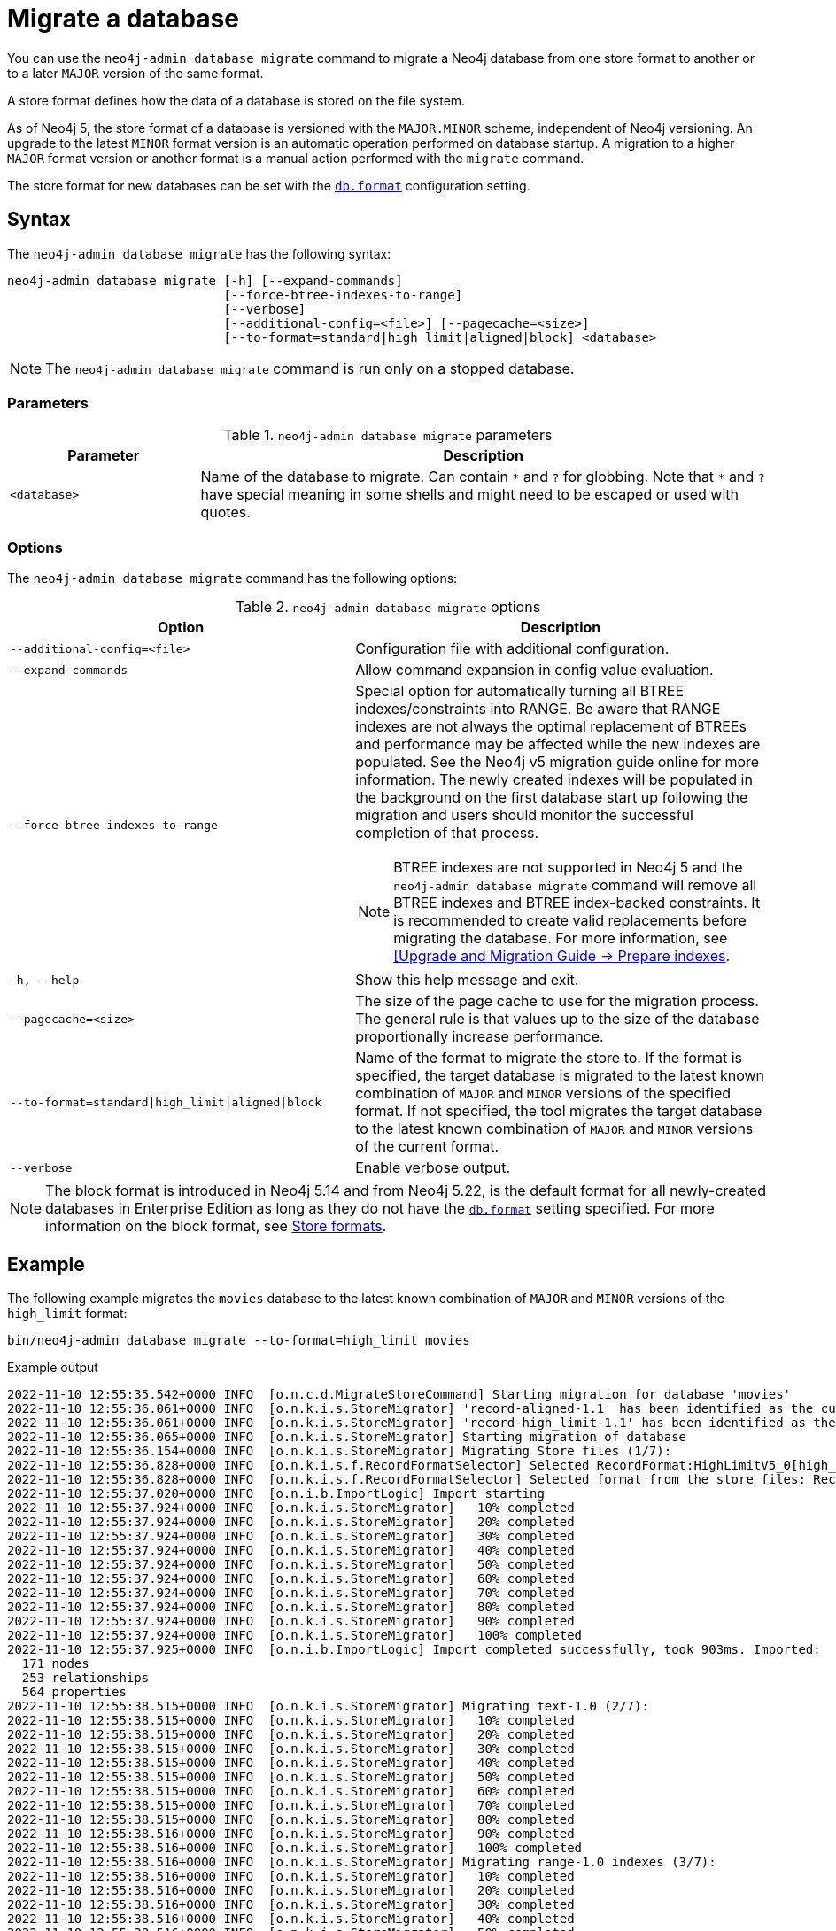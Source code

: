 :description: This chapter describes the `neo4j-admin database migrate` command.
[[neo4j-admin-migrate]]
= Migrate a database

You can use the `neo4j-admin database migrate` command to migrate a Neo4j database from one store format to another or to a later `MAJOR` version of the same format.

A store format defines how the data of a database is stored on the file system.

As of Neo4j 5, the store format of a database is versioned with the `MAJOR.MINOR` scheme, independent of Neo4j versioning.
An upgrade to the latest `MINOR` format version is an automatic operation performed on database startup.
A migration to a higher `MAJOR` format version or another format is a manual action performed with the `migrate` command.

The store format for new databases can be set with the xref:configuration/configuration-settings.adoc#config_db.format[`db.format`] configuration setting.

== Syntax

The `neo4j-admin database  migrate` has the following syntax:

----
neo4j-admin database migrate [-h] [--expand-commands]
                             [--force-btree-indexes-to-range]
                             [--verbose]
                             [--additional-config=<file>] [--pagecache=<size>]
                             [--to-format=standard|high_limit|aligned|block] <database>
----

[NOTE]
====
The `neo4j-admin database migrate` command is run only on a stopped database.
====

=== Parameters

.`neo4j-admin database migrate` parameters
[options="header", cols="1m,3a"]
|===
| Parameter
| Description

|<database>
|Name of the database to migrate. Can contain `\*` and `?` for globbing. Note that `*` and `?` have special meaning in some shells and might need to be escaped or used with quotes.
|===

=== Options

The `neo4j-admin database migrate` command has the following options:

.`neo4j-admin database migrate` options
[options="header", cols="5m,6a"]
|===
| Option
| Description

|--additional-config=<file>
|Configuration file with additional configuration.

|--expand-commands
|Allow command expansion in config value evaluation.

|--force-btree-indexes-to-range
|Special option for automatically turning all BTREE indexes/constraints into RANGE. Be aware that RANGE indexes are not always the optimal replacement of BTREEs and performance may be affected while the new indexes are populated.
See the Neo4j v5 migration guide online for more information.
The newly created indexes will be populated in the background on the first database start up following the migration and users should monitor the successful completion of that process.
[NOTE]
BTREE indexes are not supported in Neo4j 5 and the `neo4j-admin database migrate` command will remove all BTREE indexes and BTREE index-backed constraints.
It is recommended to create valid replacements before migrating the database.
For more information, see link:https://neo4j.com/docs/upgrade-migration-guide/current/version-5/migration/planning/#_prepare_indexes[[Upgrade and Migration Guide -> Prepare indexes].

|-h, --help
|Show this help message and exit.

|--pagecache=<size>
|The size of the page cache to use for the migration process. The general rule is that values up to the size of the database proportionally increase performance.

|--to-format=standard\|high_limit\|aligned\|block
|Name of the format to migrate the store to.
If the format is specified, the target database is migrated to the latest known combination of `MAJOR` and `MINOR` versions of the specified format.
If not specified, the tool migrates the target database to the latest known combination of `MAJOR` and `MINOR` versions of the current format.

|--verbose
|Enable verbose output.
|===

[NOTE]
====
The block format is introduced in Neo4j 5.14 and from Neo4j 5.22, is the default format for all newly-created databases in Enterprise Edition as long as they do not have the xref:configuration/configuration-settings.adoc#config_db.format[`db.format`] setting specified.
For more information on the block format, see xref:database-internals/store-formats.adoc[Store formats].
====

== Example

The following example migrates the `movies` database to the latest known combination of `MAJOR` and `MINOR` versions of the `high_limit` format:

[source, shell, subs="attributes+"]
----
bin/neo4j-admin database migrate --to-format=high_limit movies
----

.Example output
[source, shell, subs="attributes+"]
----
2022-11-10 12:55:35.542+0000 INFO  [o.n.c.d.MigrateStoreCommand] Starting migration for database 'movies'
2022-11-10 12:55:36.061+0000 INFO  [o.n.k.i.s.StoreMigrator] 'record-aligned-1.1' has been identified as the current version of the store
2022-11-10 12:55:36.061+0000 INFO  [o.n.k.i.s.StoreMigrator] 'record-high_limit-1.1' has been identified as the target version of the store migration
2022-11-10 12:55:36.065+0000 INFO  [o.n.k.i.s.StoreMigrator] Starting migration of database
2022-11-10 12:55:36.154+0000 INFO  [o.n.k.i.s.StoreMigrator] Migrating Store files (1/7):
2022-11-10 12:55:36.828+0000 INFO  [o.n.k.i.s.f.RecordFormatSelector] Selected RecordFormat:HighLimitV5_0[high_limit-1.1] record format from store $NEO4J_HOME/data/databases/movies/migrate
2022-11-10 12:55:36.828+0000 INFO  [o.n.k.i.s.f.RecordFormatSelector] Selected format from the store files: RecordFormat:HighLimitV5_0[high_limit-1.1]
2022-11-10 12:55:37.020+0000 INFO  [o.n.i.b.ImportLogic] Import starting
2022-11-10 12:55:37.924+0000 INFO  [o.n.k.i.s.StoreMigrator]   10% completed
2022-11-10 12:55:37.924+0000 INFO  [o.n.k.i.s.StoreMigrator]   20% completed
2022-11-10 12:55:37.924+0000 INFO  [o.n.k.i.s.StoreMigrator]   30% completed
2022-11-10 12:55:37.924+0000 INFO  [o.n.k.i.s.StoreMigrator]   40% completed
2022-11-10 12:55:37.924+0000 INFO  [o.n.k.i.s.StoreMigrator]   50% completed
2022-11-10 12:55:37.924+0000 INFO  [o.n.k.i.s.StoreMigrator]   60% completed
2022-11-10 12:55:37.924+0000 INFO  [o.n.k.i.s.StoreMigrator]   70% completed
2022-11-10 12:55:37.924+0000 INFO  [o.n.k.i.s.StoreMigrator]   80% completed
2022-11-10 12:55:37.924+0000 INFO  [o.n.k.i.s.StoreMigrator]   90% completed
2022-11-10 12:55:37.924+0000 INFO  [o.n.k.i.s.StoreMigrator]   100% completed
2022-11-10 12:55:37.925+0000 INFO  [o.n.i.b.ImportLogic] Import completed successfully, took 903ms. Imported:
  171 nodes
  253 relationships
  564 properties
2022-11-10 12:55:38.515+0000 INFO  [o.n.k.i.s.StoreMigrator] Migrating text-1.0 (2/7):
2022-11-10 12:55:38.515+0000 INFO  [o.n.k.i.s.StoreMigrator]   10% completed
2022-11-10 12:55:38.515+0000 INFO  [o.n.k.i.s.StoreMigrator]   20% completed
2022-11-10 12:55:38.515+0000 INFO  [o.n.k.i.s.StoreMigrator]   30% completed
2022-11-10 12:55:38.515+0000 INFO  [o.n.k.i.s.StoreMigrator]   40% completed
2022-11-10 12:55:38.515+0000 INFO  [o.n.k.i.s.StoreMigrator]   50% completed
2022-11-10 12:55:38.515+0000 INFO  [o.n.k.i.s.StoreMigrator]   60% completed
2022-11-10 12:55:38.515+0000 INFO  [o.n.k.i.s.StoreMigrator]   70% completed
2022-11-10 12:55:38.515+0000 INFO  [o.n.k.i.s.StoreMigrator]   80% completed
2022-11-10 12:55:38.516+0000 INFO  [o.n.k.i.s.StoreMigrator]   90% completed
2022-11-10 12:55:38.516+0000 INFO  [o.n.k.i.s.StoreMigrator]   100% completed
2022-11-10 12:55:38.516+0000 INFO  [o.n.k.i.s.StoreMigrator] Migrating range-1.0 indexes (3/7):
2022-11-10 12:55:38.516+0000 INFO  [o.n.k.i.s.StoreMigrator]   10% completed
2022-11-10 12:55:38.516+0000 INFO  [o.n.k.i.s.StoreMigrator]   20% completed
2022-11-10 12:55:38.516+0000 INFO  [o.n.k.i.s.StoreMigrator]   30% completed
2022-11-10 12:55:38.516+0000 INFO  [o.n.k.i.s.StoreMigrator]   40% completed
2022-11-10 12:55:38.516+0000 INFO  [o.n.k.i.s.StoreMigrator]   50% completed
2022-11-10 12:55:38.516+0000 INFO  [o.n.k.i.s.StoreMigrator]   60% completed
2022-11-10 12:55:38.516+0000 INFO  [o.n.k.i.s.StoreMigrator]   70% completed
2022-11-10 12:55:38.516+0000 INFO  [o.n.k.i.s.StoreMigrator]   80% completed
2022-11-10 12:55:38.516+0000 INFO  [o.n.k.i.s.StoreMigrator]   90% completed
2022-11-10 12:55:38.516+0000 INFO  [o.n.k.i.s.StoreMigrator]   100% completed
2022-11-10 12:55:38.517+0000 INFO  [o.n.k.i.s.StoreMigrator] Migrating Fulltext indexes (4/7):
2022-11-10 12:55:38.517+0000 INFO  [o.n.k.i.s.StoreMigrator]   10% completed
2022-11-10 12:55:38.517+0000 INFO  [o.n.k.i.s.StoreMigrator]   20% completed
2022-11-10 12:55:38.517+0000 INFO  [o.n.k.i.s.StoreMigrator]   30% completed
2022-11-10 12:55:38.517+0000 INFO  [o.n.k.i.s.StoreMigrator]   40% completed
2022-11-10 12:55:38.517+0000 INFO  [o.n.k.i.s.StoreMigrator]   50% completed
2022-11-10 12:55:38.517+0000 INFO  [o.n.k.i.s.StoreMigrator]   60% completed
2022-11-10 12:55:38.517+0000 INFO  [o.n.k.i.s.StoreMigrator]   70% completed
2022-11-10 12:55:38.517+0000 INFO  [o.n.k.i.s.StoreMigrator]   80% completed
2022-11-10 12:55:38.517+0000 INFO  [o.n.k.i.s.StoreMigrator]   90% completed
2022-11-10 12:55:38.517+0000 INFO  [o.n.k.i.s.StoreMigrator]   100% completed
2022-11-10 12:55:38.517+0000 INFO  [o.n.k.i.s.StoreMigrator] Migrating point-1.0 indexes (5/7):
2022-11-10 12:55:38.517+0000 INFO  [o.n.k.i.s.StoreMigrator]   10% completed
2022-11-10 12:55:38.518+0000 INFO  [o.n.k.i.s.StoreMigrator]   20% completed
2022-11-10 12:55:38.518+0000 INFO  [o.n.k.i.s.StoreMigrator]   30% completed
2022-11-10 12:55:38.518+0000 INFO  [o.n.k.i.s.StoreMigrator]   40% completed
2022-11-10 12:55:38.518+0000 INFO  [o.n.k.i.s.StoreMigrator]   50% completed
2022-11-10 12:55:38.518+0000 INFO  [o.n.k.i.s.StoreMigrator]   60% completed
2022-11-10 12:55:38.518+0000 INFO  [o.n.k.i.s.StoreMigrator]   70% completed
2022-11-10 12:55:38.518+0000 INFO  [o.n.k.i.s.StoreMigrator]   80% completed
2022-11-10 12:55:38.518+0000 INFO  [o.n.k.i.s.StoreMigrator]   90% completed
2022-11-10 12:55:38.518+0000 INFO  [o.n.k.i.s.StoreMigrator]   100% completed
2022-11-10 12:55:38.518+0000 INFO  [o.n.k.i.s.StoreMigrator] Migrating Token indexes (6/7):
2022-11-10 12:55:38.518+0000 INFO  [o.n.k.i.s.StoreMigrator]   10% completed
2022-11-10 12:55:38.519+0000 INFO  [o.n.k.i.s.StoreMigrator]   20% completed
2022-11-10 12:55:38.519+0000 INFO  [o.n.k.i.s.StoreMigrator]   30% completed
2022-11-10 12:55:38.519+0000 INFO  [o.n.k.i.s.StoreMigrator]   40% completed
2022-11-10 12:55:38.519+0000 INFO  [o.n.k.i.s.StoreMigrator]   50% completed
2022-11-10 12:55:38.519+0000 INFO  [o.n.k.i.s.StoreMigrator]   60% completed
2022-11-10 12:55:38.519+0000 INFO  [o.n.k.i.s.StoreMigrator]   70% completed
2022-11-10 12:55:38.519+0000 INFO  [o.n.k.i.s.StoreMigrator]   80% completed
2022-11-10 12:55:38.519+0000 INFO  [o.n.k.i.s.StoreMigrator]   90% completed
2022-11-10 12:55:38.519+0000 INFO  [o.n.k.i.s.StoreMigrator]   100% completed
2022-11-10 12:55:38.519+0000 INFO  [o.n.k.i.s.StoreMigrator] Migrating text-2.0 (7/7):
2022-11-10 12:55:38.519+0000 INFO  [o.n.k.i.s.StoreMigrator]   10% completed
2022-11-10 12:55:38.519+0000 INFO  [o.n.k.i.s.StoreMigrator]   20% completed
2022-11-10 12:55:38.519+0000 INFO  [o.n.k.i.s.StoreMigrator]   30% completed
2022-11-10 12:55:38.520+0000 INFO  [o.n.k.i.s.StoreMigrator]   40% completed
2022-11-10 12:55:38.520+0000 INFO  [o.n.k.i.s.StoreMigrator]   50% completed
2022-11-10 12:55:38.520+0000 INFO  [o.n.k.i.s.StoreMigrator]   60% completed
2022-11-10 12:55:38.520+0000 INFO  [o.n.k.i.s.StoreMigrator]   70% completed
2022-11-10 12:55:38.520+0000 INFO  [o.n.k.i.s.StoreMigrator]   80% completed
2022-11-10 12:55:38.520+0000 INFO  [o.n.k.i.s.StoreMigrator]   90% completed
2022-11-10 12:55:38.520+0000 INFO  [o.n.k.i.s.StoreMigrator]   100% completed
2022-11-10 12:55:38.628+0000 INFO  [o.n.k.i.s.StoreMigrator] Starting transaction logs migration.
2022-11-10 12:55:38.660+0000 INFO  [o.n.k.i.s.StoreMigrator] Transaction logs migration completed.
2022-11-10 12:55:38.696+0000 INFO  [o.n.k.i.s.StoreMigrator] Successfully finished migration of database, took 2s 631ms
2022-11-10 12:55:38.698+0000 INFO  [o.n.c.d.MigrateStoreCommand] Database migration completed successfully
----
